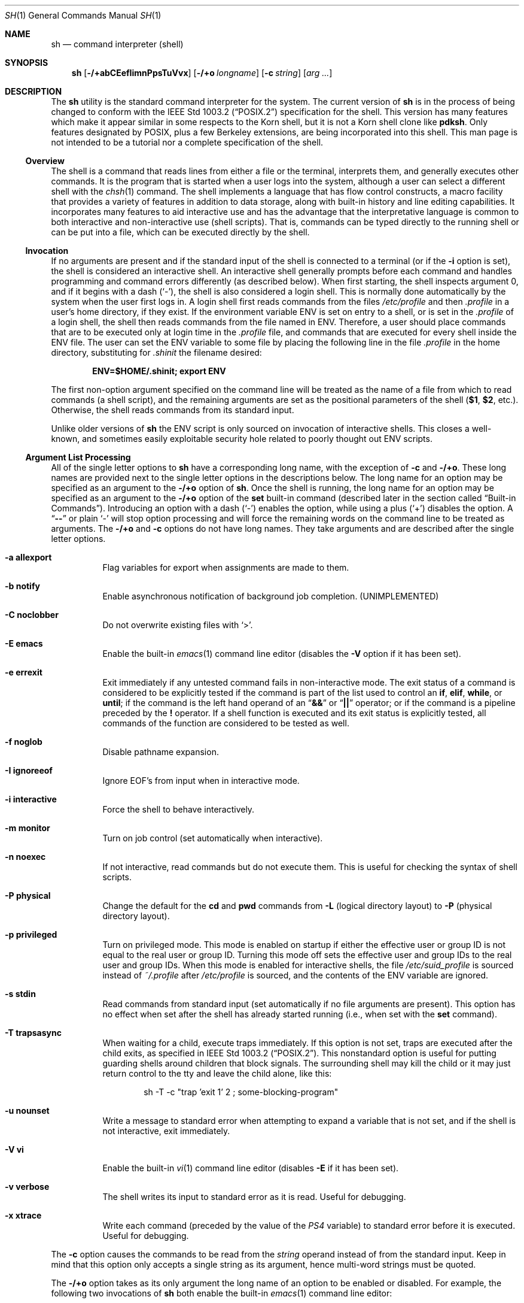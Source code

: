 .\"-
.\" Copyright (c) 1991, 1993
.\"	The Regents of the University of California.  All rights reserved.
.\"
.\" This code is derived from software contributed to Berkeley by
.\" Kenneth Almquist.
.\"
.\" Redistribution and use in source and binary forms, with or without
.\" modification, are permitted provided that the following conditions
.\" are met:
.\" 1. Redistributions of source code must retain the above copyright
.\"    notice, this list of conditions and the following disclaimer.
.\" 2. Redistributions in binary form must reproduce the above copyright
.\"    notice, this list of conditions and the following disclaimer in the
.\"    documentation and/or other materials provided with the distribution.
.\" 4. Neither the name of the University nor the names of its contributors
.\"    may be used to endorse or promote products derived from this software
.\"    without specific prior written permission.
.\"
.\" THIS SOFTWARE IS PROVIDED BY THE REGENTS AND CONTRIBUTORS ``AS IS'' AND
.\" ANY EXPRESS OR IMPLIED WARRANTIES, INCLUDING, BUT NOT LIMITED TO, THE
.\" IMPLIED WARRANTIES OF MERCHANTABILITY AND FITNESS FOR A PARTICULAR PURPOSE
.\" ARE DISCLAIMED.  IN NO EVENT SHALL THE REGENTS OR CONTRIBUTORS BE LIABLE
.\" FOR ANY DIRECT, INDIRECT, INCIDENTAL, SPECIAL, EXEMPLARY, OR CONSEQUENTIAL
.\" DAMAGES (INCLUDING, BUT NOT LIMITED TO, PROCUREMENT OF SUBSTITUTE GOODS
.\" OR SERVICES; LOSS OF USE, DATA, OR PROFITS; OR BUSINESS INTERRUPTION)
.\" HOWEVER CAUSED AND ON ANY THEORY OF LIABILITY, WHETHER IN CONTRACT, STRICT
.\" LIABILITY, OR TORT (INCLUDING NEGLIGENCE OR OTHERWISE) ARISING IN ANY WAY
.\" OUT OF THE USE OF THIS SOFTWARE, EVEN IF ADVISED OF THE POSSIBILITY OF
.\" SUCH DAMAGE.
.\"
.\"	from: @(#)sh.1	8.6 (Berkeley) 5/4/95
.\" $FreeBSD$
.\"
.Dd May 31, 2009
.Dt SH 1
.Os
.Sh NAME
.Nm sh
.Nd command interpreter (shell)
.Sh SYNOPSIS
.Nm
.Op Fl /+abCEefIimnPpsTuVvx
.Op Fl /+o Ar longname
.Op Fl c Ar string
.Op Ar arg ...
.Sh DESCRIPTION
The
.Nm
utility is the standard command interpreter for the system.
The current version of
.Nm
is in the process of being changed to
conform with the
.St -p1003.2
specification for the shell.
This version has many features which make
it appear
similar in some respects to the Korn shell, but it is not a Korn
shell clone like
.Nm pdksh .
Only features
designated by
.Tn POSIX ,
plus a few Berkeley extensions, are being
incorporated into this shell.
This man page is not intended to be a tutorial nor a complete
specification of the shell.
.Ss Overview
The shell is a command that reads lines from
either a file or the terminal, interprets them, and
generally executes other commands.
It is the program that is started when a user logs into the system,
although a user can select a different shell with the
.Xr chsh 1
command.
The shell
implements a language that has flow control constructs,
a macro facility that provides a variety of features in
addition to data storage, along with built-in history and line
editing capabilities.
It incorporates many features to
aid interactive use and has the advantage that the interpretative
language is common to both interactive and non-interactive
use (shell scripts).
That is, commands can be typed directly
to the running shell or can be put into a file,
which can be executed directly by the shell.
.Ss Invocation
.\"
.\" XXX This next sentence is incredibly confusing.
.\"
If no arguments are present and if the standard input of the shell
is connected to a terminal
(or if the
.Fl i
option is set),
the shell is considered an interactive shell.
An interactive shell
generally prompts before each command and handles programming
and command errors differently (as described below).
When first starting, the shell inspects argument 0, and
if it begins with a dash
.Pq Ql - ,
the shell is also considered a login shell.
This is normally done automatically by the system
when the user first logs in.
A login shell first reads commands
from the files
.Pa /etc/profile
and then
.Pa .profile
in a user's home directory,
if they exist.
If the environment variable
.Ev ENV
is set on entry to a shell, or is set in the
.Pa .profile
of a login shell, the shell then reads commands from the file named in
.Ev ENV .
Therefore, a user should place commands that are to be executed only
at login time in the
.Pa .profile
file, and commands that are executed for every shell inside the
.Ev ENV
file.
The user can set the
.Ev ENV
variable to some file by placing the following line in the file
.Pa .profile
in the home directory,
substituting for
.Pa .shinit
the filename desired:
.Pp
.Dl "ENV=$HOME/.shinit; export ENV"
.Pp
The first non-option argument specified on the command line
will be treated as the
name of a file from which to read commands (a shell script), and
the remaining arguments are set as the positional parameters
of the shell
.Li ( $1 , $2 ,
etc.).
Otherwise, the shell reads commands
from its standard input.
.Pp
Unlike older versions of
.Nm
the
.Ev ENV
script is only sourced on invocation of interactive shells.
This
closes a well-known, and sometimes easily exploitable security
hole related to poorly thought out
.Ev ENV
scripts.
.Ss Argument List Processing
All of the single letter options to
.Nm
have a corresponding long name,
with the exception of
.Fl c
and
.Fl /+o .
These long names are provided next to the single letter options
in the descriptions below.
The long name for an option may be specified as an argument to the
.Fl /+o
option of
.Nm .
Once the shell is running,
the long name for an option may be specified as an argument to the
.Fl /+o
option of the
.Ic set
built-in command
(described later in the section called
.Sx Built-in Commands ) .
Introducing an option with a dash
.Pq Ql -
enables the option,
while using a plus
.Pq Ql +
disables the option.
A
.Dq Li --
or plain
.Ql -
will stop option processing and will force the remaining
words on the command line to be treated as arguments.
The
.Fl /+o
and
.Fl c
options do not have long names.
They take arguments and are described after the single letter options.
.Bl -tag -width indent
.It Fl a Li allexport
Flag variables for export when assignments are made to them.
.It Fl b Li notify
Enable asynchronous notification of background job
completion.
(UNIMPLEMENTED)
.It Fl C Li noclobber
Do not overwrite existing files with
.Ql > .
.It Fl E Li emacs
Enable the built-in
.Xr emacs 1
command line editor (disables the
.Fl V
option if it has been set).
.It Fl e Li errexit
Exit immediately if any untested command fails in non-interactive mode.
The exit status of a command is considered to be
explicitly tested if the command is part of the list used to control
an
.Ic if , elif , while ,
or
.Ic until ;
if the command is the left
hand operand of an
.Dq Li &&
or
.Dq Li ||
operator; or if the command is a pipeline preceded by the
.Ic !\&
operator.
If a shell function is executed and its exit status is explicitly
tested, all commands of the function are considered to be tested as
well.
.It Fl f Li noglob
Disable pathname expansion.
.It Fl I Li ignoreeof
Ignore
.Dv EOF Ap s
from input when in interactive mode.
.It Fl i Li interactive
Force the shell to behave interactively.
.It Fl m Li monitor
Turn on job control (set automatically when interactive).
.It Fl n Li noexec
If not interactive, read commands but do not
execute them.
This is useful for checking the
syntax of shell scripts.
.It Fl P Li physical
Change the default for the
.Ic cd
and
.Ic pwd
commands from
.Fl L
(logical directory layout)
to
.Fl P
(physical directory layout).
.It Fl p Li privileged
Turn on privileged mode.
This mode is enabled on startup
if either the effective user or group ID is not equal to the
real user or group ID.
Turning this mode off sets the
effective user and group IDs to the real user and group IDs.
When this mode is enabled for interactive shells, the file
.Pa /etc/suid_profile
is sourced instead of
.Pa ~/.profile
after
.Pa /etc/profile
is sourced, and the contents of the
.Ev ENV
variable are ignored.
.It Fl s Li stdin
Read commands from standard input (set automatically
if no file arguments are present).
This option has
no effect when set after the shell has already started
running (i.e., when set with the
.Ic set
command).
.It Fl T Li trapsasync
When waiting for a child, execute traps immediately.
If this option is not set,
traps are executed after the child exits,
as specified in
.St -p1003.2 .
This nonstandard option is useful for putting guarding shells around
children that block signals.
The surrounding shell may kill the child
or it may just return control to the tty and leave the child alone,
like this:
.Bd -literal -offset indent
sh -T -c "trap 'exit 1' 2 ; some-blocking-program"
.Ed
.It Fl u Li nounset
Write a message to standard error when attempting
to expand a variable that is not set, and if the
shell is not interactive, exit immediately.
.It Fl V Li vi
Enable the built-in
.Xr vi 1
command line editor (disables
.Fl E
if it has been set).
.It Fl v Li verbose
The shell writes its input to standard error
as it is read.
Useful for debugging.
.It Fl x Li xtrace
Write each command
(preceded by the value of the
.Va PS4
variable)
to standard error before it is executed.
Useful for debugging.
.El
.Pp
The
.Fl c
option causes the commands to be read from the
.Ar string
operand instead of from the standard input.
Keep in mind that this option only accepts a single string as its
argument, hence multi-word strings must be quoted.
.Pp
The
.Fl /+o
option takes as its only argument the long name of an option
to be enabled or disabled.
For example, the following two invocations of
.Nm
both enable the built-in
.Xr emacs 1
command line editor:
.Bd -literal -offset indent
set -E
set -o emacs
.Ed
.Pp
If used without an argument, the
.Fl o
option displays the current option settings in a human-readable format.
If
.Cm +o
is used without an argument, the current option settings are output
in a format suitable for re-input into the shell.
.Ss Lexical Structure
The shell reads input in terms of lines from a file and breaks
it up into words at whitespace (blanks and tabs), and at
certain sequences of
characters called
.Dq operators ,
which are special to the shell.
There are two types of operators: control operators and
redirection operators (their meaning is discussed later).
The following is a list of valid operators:
.Bl -tag -width indent
.It Control operators:
.Bl -column "XXX" "XXX" "XXX" "XXX" "XXX" -offset center -compact
.It Li & Ta Li && Ta Li ( Ta Li ) Ta Li \en
.It Li ;; Ta Li ; Ta Li | Ta Li ||
.El
.It Redirection operators:
.Bl -column "XXX" "XXX" "XXX" "XXX" "XXX" -offset center -compact
.It Li < Ta Li > Ta Li << Ta Li >> Ta Li <>
.It Li <& Ta Li >& Ta Li <<- Ta Li >|
.El
.El
.Pp
The character
.Ql #
introduces a comment if used at the beginning of a word.
The word starting with
.Ql #
and the rest of the line are ignored.
.Ss Quoting
Quoting is used to remove the special meaning of certain characters
or words to the shell, such as operators, whitespace, keywords,
or alias names.
.Pp
There are three types of quoting: matched single quotes,
matched double quotes, and backslash.
.Bl -tag -width indent
.It Single Quotes
Enclosing characters in single quotes preserves the literal
meaning of all the characters (except single quotes, making
it impossible to put single-quotes in a single-quoted string).
.It Double Quotes
Enclosing characters within double quotes preserves the literal
meaning of all characters except dollar sign
.Pq Ql $ ,
backquote
.Pq Ql ` ,
and backslash
.Pq Ql \e .
The backslash inside double quotes is historically weird.
It remains literal unless it precedes the following characters,
which it serves to quote:
.Bl -column "XXX" "XXX" "XXX" "XXX" "XXX" -offset center -compact
.It Li $ Ta Li ` Ta Li \&" Ta Li \e\  Ta Li \en
.El
.It Backslash
A backslash preserves the literal meaning of the following
character, with the exception of the newline character
.Pq Ql \en .
A backslash preceding a newline is treated as a line continuation.
.El
.Ss Reserved Words
Reserved words are words that have special meaning to the
shell and are recognized at the beginning of a line and
after a control operator.
The following are reserved words:
.Bl -column "doneXX" "elifXX" "elseXX" "untilXX" "whileX" -offset center
.It Li \&! Ta { Ta } Ta Ic case Ta Ic do
.It Ic done Ta Ic elif Ta Ic else Ta Ic esac Ta Ic fi
.It Ic for Ta Ic if Ta Ic then Ta Ic until Ta Ic while
.El
.Ss Aliases
An alias is a name and corresponding value set using the
.Ic alias
built-in command.
Whenever a reserved word may occur (see above),
and after checking for reserved words, the shell
checks the word to see if it matches an alias.
If it does, it replaces it in the input stream with its value.
For example, if there is an alias called
.Dq Li lf
with the value
.Dq Li "ls -F" ,
then the input
.Pp
.Dl "lf foobar"
.Pp
would become
.Pp
.Dl "ls -F foobar"
.Pp
Aliases provide a convenient way for naive users to
create shorthands for commands without having to learn how
to create functions with arguments.
They can also be
used to create lexically obscure code.
This use is discouraged.
.Pp
An alias name may be escaped in a command line, so that it is not
replaced by its alias value, by using quoting characters within or
adjacent to the alias name.
This is most often done by prefixing
an alias name with a backslash to execute a function, built-in, or
normal program with the same name.
See the
.Sx Quoting
subsection.
.Ss Commands
The shell interprets the words it reads according to a
language, the specification of which is outside the scope
of this man page (refer to the BNF in the
.St -p1003.2
document).
Essentially though, a line is read and if
the first word of the line (or after a control operator)
is not a reserved word, then the shell has recognized a
simple command.
Otherwise, a complex command or some
other special construct may have been recognized.
.Ss Simple Commands
If a simple command has been recognized, the shell performs
the following actions:
.Bl -enum
.It
Leading words of the form
.Dq Li name=value
are stripped off and assigned to the environment of
the simple command.
Redirection operators and
their arguments (as described below) are stripped
off and saved for processing.
.It
The remaining words are expanded as described in
the section called
.Sx Word Expansions ,
and the first remaining word is considered the command
name and the command is located.
The remaining
words are considered the arguments of the command.
If no command name resulted, then the
.Dq Li name=value
variable assignments recognized in 1) affect the
current shell.
.It
Redirections are performed as described in
the next section.
.El
.Ss Redirections
Redirections are used to change where a command reads its input
or sends its output.
In general, redirections open, close, or
duplicate an existing reference to a file.
The overall format
used for redirection is:
.Pp
.D1 Oo Ar n Oc Ar redir-op file
.Pp
The
.Ar redir-op
is one of the redirection operators mentioned
previously.
The following gives some examples of how these
operators can be used.
Note that stdin and stdout are commonly used abbreviations
for standard input and standard output respectively.
.Bl -tag -width "1234567890XX" -offset indent
.It Oo Ar n Oc Ns Li > Ar file
redirect stdout (or file descriptor
.Ar n )
to
.Ar file
.It Oo Ar n Oc Ns Li >| Ar file
same as above, but override the
.Fl C
option
.It Oo Ar n Oc Ns Li >> Ar file
append stdout (or file descriptor
.Ar n )
to
.Ar file
.It Oo Ar n Oc Ns Li < Ar file
redirect stdin (or file descriptor
.Ar n )
from
.Ar file
.It Oo Ar n Oc Ns Li <> Ar file
redirect stdin (or file descriptor
.Ar n )
to and from
.Ar file
.It Oo Ar n1 Oc Ns Li <& Ns Ar n2
duplicate stdin (or file descriptor
.Ar n1 )
from file descriptor
.Ar n2
.It Oo Ar n Oc Ns Li <&-
close stdin (or file descriptor
.Ar n )
.It Oo Ar n1 Oc Ns Li >& Ns Ar n2
duplicate stdout (or file descriptor
.Ar n1 )
to file descriptor
.Ar n2
.It Oo Ar n Oc Ns Li >&-
close stdout (or file descriptor
.Ar n )
.El
.Pp
The following redirection is often called a
.Dq here-document .
.Bd -unfilled -offset indent
.Oo Ar n Oc Ns Li << Ar delimiter
.D1 Ar here-doc-text
.D1 ...
.Ar delimiter
.Ed
.Pp
All the text on successive lines up to the delimiter is
saved away and made available to the command on standard
input, or file descriptor
.Ar n
if it is specified.
If the
.Ar delimiter
as specified on the initial line is quoted, then the
.Ar here-doc-text
is treated literally, otherwise the text is subjected to
parameter expansion, command substitution, and arithmetic
expansion (as described in the section on
.Sx Word Expansions ) .
If the operator is
.Dq Li <<-
instead of
.Dq Li << ,
then leading tabs
in the
.Ar here-doc-text
are stripped.
.Ss Search and Execution
There are three types of commands: shell functions,
built-in commands, and normal programs.
The command is searched for (by name) in that order.
The three types of commands are all executed in a different way.
.Pp
When a shell function is executed, all of the shell positional
parameters (except
.Li $0 ,
which remains unchanged) are
set to the arguments of the shell function.
The variables which are explicitly placed in the environment of
the command (by placing assignments to them before the
function name) are made local to the function and are set
to the values given.
Then the command given in the function definition is executed.
The positional parameters are restored to their original values
when the command completes.
This all occurs within the current shell.
.Pp
Shell built-in commands are executed internally to the shell, without
spawning a new process.
.Pp
Otherwise, if the command name does not match a function
or built-in command, the command is searched for as a normal
program in the file system (as described in the next section).
When a normal program is executed, the shell runs the program,
passing the arguments and the environment to the program.
If the program is not a normal executable file
(i.e., if it does not begin with the
.Dq "magic number"
whose
.Tn ASCII
representation is
.Dq Li #! ,
resulting in an
.Er ENOEXEC
return value from
.Xr execve 2 )
the shell will interpret the program in a subshell.
The child shell will reinitialize itself in this case,
so that the effect will be
as if a new shell had been invoked to handle the ad-hoc shell script,
except that the location of hashed commands located in
the parent shell will be remembered by the child
(see the description of the
.Ic hash
built-in command below).
.Pp
Note that previous versions of this document
and the source code itself misleadingly and sporadically
refer to a shell script without a magic number
as a
.Dq "shell procedure" .
.Ss Path Search
When locating a command, the shell first looks to see if
it has a shell function by that name.
Then it looks for a
built-in command by that name.
If a built-in command is not found,
one of two things happen:
.Bl -enum
.It
Command names containing a slash are simply executed without
performing any searches.
.It
The shell searches each entry in the
.Ev PATH
environment variable
in turn for the command.
The value of the
.Ev PATH
variable should be a series of
entries separated by colons.
Each entry consists of a
directory name.
The current directory
may be indicated implicitly by an empty directory name,
or explicitly by a single period.
.El
.Ss Command Exit Status
Each command has an exit status that can influence the behavior
of other shell commands.
The paradigm is that a command exits
with zero for normal or success, and non-zero for failure,
error, or a false indication.
The man page for each command
should indicate the various exit codes and what they mean.
Additionally, the built-in commands return exit codes, as does
an executed shell function.
.Pp
If a command is terminated by a signal, its exit status is 128 plus
the signal number.
Signal numbers are defined in the header file
.In sys/signal.h .
.Ss Complex Commands
Complex commands are combinations of simple commands
with control operators or reserved words, together creating a larger complex
command.
More generally, a command is one of the following:
.Bl -item -offset indent
.It
simple command
.It
pipeline
.It
list or compound-list
.It
compound command
.It
function definition
.El
.Pp
Unless otherwise stated, the exit status of a command is
that of the last simple command executed by the command.
.Ss Pipelines
A pipeline is a sequence of one or more commands separated
by the control operator
.Ql \&| .
The standard output of all but
the last command is connected to the standard input
of the next command.
The standard output of the last
command is inherited from the shell, as usual.
.Pp
The format for a pipeline is:
.Pp
.D1 Oo Li \&! Oc Ar command1 Op Li \&| Ar command2 ...
.Pp
The standard output of
.Ar command1
is connected to the standard input of
.Ar command2 .
The standard input, standard output, or
both of a command is considered to be assigned by the
pipeline before any redirection specified by redirection
operators that are part of the command.
.Pp
If the pipeline is not in the background (discussed later),
the shell waits for all commands to complete.
.Pp
If the reserved word
.Ic !\&
does not precede the pipeline, the
exit status is the exit status of the last command specified
in the pipeline.
Otherwise, the exit status is the logical
NOT of the exit status of the last command.
That is, if
the last command returns zero, the exit status is 1; if
the last command returns greater than zero, the exit status
is zero.
.Pp
Because pipeline assignment of standard input or standard
output or both takes place before redirection, it can be
modified by redirection.
For example:
.Pp
.Dl "command1 2>&1 | command2"
.Pp
sends both the standard output and standard error of
.Ar command1
to the standard input of
.Ar command2 .
.Pp
A
.Ql \&;
or newline terminator causes the preceding
AND-OR-list
(described below in the section called
.Sx Short-Circuit List Operators )
to be executed sequentially;
an
.Ql &
causes asynchronous execution of the preceding AND-OR-list.
.Pp
Note that unlike some other shells,
.Nm
executes each process in the pipeline as a child of the
.Nm
process.
Shell built-in commands are the exception to this rule.
They are executed in the current shell, although they do not affect its
environment when used in pipelines.
.Ss Background Commands (&)
If a command is terminated by the control operator ampersand
.Pq Ql & ,
the shell executes the command asynchronously;
the shell does not wait for the command to finish
before executing the next command.
.Pp
The format for running a command in background is:
.Pp
.D1 Ar command1 Li & Op Ar command2 Li & Ar ...
.Pp
If the shell is not interactive, the standard input of an
asynchronous command is set to
.Pa /dev/null .
.Ss Lists (Generally Speaking)
A list is a sequence of zero or more commands separated by
newlines, semicolons, or ampersands,
and optionally terminated by one of these three characters.
The commands in a
list are executed in the order they are written.
If command is followed by an ampersand, the shell starts the
command and immediately proceeds onto the next command;
otherwise it waits for the command to terminate before
proceeding to the next one.
.Ss Short-Circuit List Operators
.Dq Li &&
and
.Dq Li ||
are AND-OR list operators.
.Dq Li &&
executes the first command, and then executes the second command
if the exit status of the first command is zero.
.Dq Li ||
is similar, but executes the second command if the exit
status of the first command is nonzero.
.Dq Li &&
and
.Dq Li ||
both have the same priority.
.Ss Flow-Control Constructs (if, while, for, case)
The syntax of the
.Ic if
command is:
.Bd -unfilled -offset indent -compact
.Ic if Ar list
.Ic then Ar list
.Oo Ic elif Ar list
.Ic then Ar list Oc Ar ...
.Op Ic else Ar list
.Ic fi
.Ed
.Pp
The syntax of the
.Ic while
command is:
.Bd -unfilled -offset indent -compact
.Ic while Ar list
.Ic do Ar list
.Ic done
.Ed
.Pp
The two lists are executed repeatedly while the exit status of the
first list is zero.
The
.Ic until
command is similar, but has the word
.Ic until
in place of
.Ic while ,
which causes it to
repeat until the exit status of the first list is zero.
.Pp
The syntax of the
.Ic for
command is:
.Bd -unfilled -offset indent -compact
.Ic for Ar variable Op Ic in Ar word ...
.Ic do Ar list
.Ic done
.Ed
.Pp
If
.Ic in
and the following words are omitted,
.Ic in Li $@
is used instead.
The words are expanded, and then the list is executed
repeatedly with the variable set to each word in turn.
The
.Ic do
and
.Ic done
commands may be replaced with
.Ql {
and
.Ql } .
.Pp
The syntax of the
.Ic break
and
.Ic continue
commands is:
.D1 Ic break Op Ar num
.D1 Ic continue Op Ar num
.Pp
The
.Ic break
command terminates the
.Ar num
innermost
.Ic for
or
.Ic while
loops.
The
.Ic continue
command continues with the next iteration of the innermost loop.
These are implemented as built-in commands.
.Pp
The syntax of the
.Ic case
command is:
.Bd -unfilled -offset indent -compact
.Ic case Ar word Ic in
.Ar pattern Ns Li ) Ar list Li ;;
.Ar ...
.Ic esac
.Ed
.Pp
The pattern can actually be one or more patterns
(see
.Sx Shell Patterns
described later),
separated by
.Ql \&|
characters.
The exit code of the
.Ic case
command is the exit code of the last command executed in the list or
zero if no patterns were matched.
.Ss Grouping Commands Together
Commands may be grouped by writing either
.Pp
.D1 Li \&( Ns Ar list Ns Li \%)
.Pp
or
.Pp
.D1 Li { Ar list Ns Li \&; }
.Pp
The first form executes the commands in a subshell.
Note that built-in commands thus executed do not affect the current shell.
The second form does not fork another shell,
so it is slightly more efficient.
Grouping commands together this way allows the user to
redirect their output as though they were one program:
.Bd -literal -offset indent
{ echo -n "hello"; echo " world"; } > greeting
.Ed
.Ss Functions
The syntax of a function definition is
.Pp
.D1 Ar name Li \&( \&) Ar command
.Pp
A function definition is an executable statement; when
executed it installs a function named
.Ar name
and returns an
exit status of zero.
The
.Ar command
is normally a list
enclosed between
.Ql {
and
.Ql } .
.Pp
Variables may be declared to be local to a function by
using the
.Ic local
command.
This should appear as the first statement of a function,
and the syntax is:
.Pp
.D1 Ic local Oo Ar variable ... Oc Op Fl
.Pp
The
.Ic local
command is implemented as a built-in command.
.Pp
When a variable is made local, it inherits the initial
value and exported and readonly flags from the variable
with the same name in the surrounding scope, if there is
one.
Otherwise, the variable is initially unset.
The shell
uses dynamic scoping, so that if the variable
.Va x
is made local to function
.Em f ,
which then calls function
.Em g ,
references to the variable
.Va x
made inside
.Em g
will refer to the variable
.Va x
declared inside
.Em f ,
not to the global variable named
.Va x .
.Pp
The only special parameter that can be made local is
.Ql - .
Making
.Ql -
local causes any shell options that are
changed via the
.Ic set
command inside the function to be
restored to their original values when the function
returns.
.Pp
The syntax of the
.Ic return
command is
.Pp
.D1 Ic return Op Ar exitstatus
.Pp
It terminates the current executional scope, returning from the previous
nested function, sourced script, or shell instance, in that order.
The
.Ic return
command is implemented as a built-in command.
.Ss Variables and Parameters
The shell maintains a set of parameters.
A parameter
denoted by a name is called a variable.
When starting up,
the shell turns all the environment variables into shell
variables.
New variables can be set using the form
.Pp
.D1 Ar name Ns = Ns Ar value
.Pp
Variables set by the user must have a name consisting solely
of alphabetics, numerics, and underscores.
The first letter of a variable name must not be numeric.
A parameter can also be denoted by a number
or a special character as explained below.
.Ss Positional Parameters
A positional parameter is a parameter denoted by a number greater than zero.
The shell sets these initially to the values of its command line
arguments that follow the name of the shell script.
The
.Ic set
built-in command can also be used to set or reset them.
.Ss Special Parameters
A special parameter is a parameter denoted by a special one-character
name.
The special parameters recognized by the
.Nm
shell of
.Fx
are shown in the following list, exactly as they would appear in input
typed by the user or in the source of a shell script.
.Bl -hang
.It Li $*
Expands to the positional parameters, starting from one.
When
the expansion occurs within a double-quoted string
it expands to a single field with the value of each parameter
separated by the first character of the
.Va IFS
variable,
or by a space if
.Va IFS
is unset.
.It Li $@
Expands to the positional parameters, starting from one.
When
the expansion occurs within double-quotes, each positional
parameter expands as a separate argument.
If there are no positional parameters, the
expansion of
.Li @
generates zero arguments, even when
.Li @
is double-quoted.
What this basically means, for example, is
if
.Li $1
is
.Dq Li abc
and
.Li $2
is
.Dq Li "def ghi" ,
then
.Dq Li $@
expands to
the two arguments:
.Bd -literal -offset indent
"abc"   "def ghi"
.Ed
.It Li $#
Expands to the number of positional parameters.
.It Li $?
Expands to the exit status of the most recent pipeline.
.It Li $-
(hyphen) Expands to the current option flags (the single-letter
option names concatenated into a string) as specified on
invocation, by the
.Ic set
built-in command, or implicitly
by the shell.
.It Li $$
Expands to the process ID of the invoked shell.
A subshell
retains the same value of
.Va $
as its parent.
.It Li $!
Expands to the process ID of the most recent background
command executed from the current shell.
For a
pipeline, the process ID is that of the last command in the
pipeline.
.It Li $0
(zero) Expands to the name of the shell or shell script.
.El
.Ss Word Expansions
This clause describes the various expansions that are
performed on words.
Not all expansions are performed on
every word, as explained later.
.Pp
Tilde expansions, parameter expansions, command substitutions,
arithmetic expansions, and quote removals that occur within
a single word expand to a single field.
It is only field
splitting or pathname expansion that can create multiple
fields from a single word.
The single exception to this rule is
the expansion of the special parameter
.Va @
within double-quotes,
as was described above.
.Pp
The order of word expansion is:
.Bl -enum
.It
Tilde Expansion, Parameter Expansion, Command Substitution,
Arithmetic Expansion (these all occur at the same time).
.It
Field Splitting is performed on fields generated by step (1)
unless the
.Va IFS
variable is null.
.It
Pathname Expansion (unless the
.Fl f
option is in effect).
.It
Quote Removal.
.El
.Pp
The
.Ql $
character is used to introduce parameter expansion, command
substitution, or arithmetic evaluation.
.Ss Tilde Expansion (substituting a user's home directory)
A word beginning with an unquoted tilde character
.Pq Ql ~
is
subjected to tilde expansion.
All the characters up to a slash
.Pq Ql /
or the end of the word are treated as a username
and are replaced with the user's home directory.
If the
username is missing (as in
.Pa ~/foobar ) ,
the tilde is replaced with the value of the
.Ev HOME
variable (the current user's home directory).
.Ss Parameter Expansion
The format for parameter expansion is as follows:
.Pp
.D1 Li ${ Ns Ar expression Ns Li }
.Pp
where
.Ar expression
consists of all characters until the matching
.Ql } .
Any
.Ql }
escaped by a backslash or within a quoted string, and characters in
embedded arithmetic expansions, command substitutions, and variable
expansions, are not examined in determining the matching
.Ql } .
.Pp
The simplest form for parameter expansion is:
.Pp
.D1 Li ${ Ns Ar parameter Ns Li }
.Pp
The value, if any, of
.Ar parameter
is substituted.
.Pp
The parameter name or symbol can be enclosed in braces, which are
optional except for positional parameters with more than one digit or
when parameter is followed by a character that could be interpreted as
part of the name.
If a parameter expansion occurs inside double-quotes:
.Bl -enum
.It
Pathname expansion is not performed on the results of the
expansion.
.It
Field splitting is not performed on the results of the
expansion, with the exception of the special parameter
.Va @ .
.El
.Pp
In addition, a parameter expansion can be modified by using one of the
following formats.
.Bl -tag -width indent
.It Li ${ Ns Ar parameter Ns Li :- Ns Ar word Ns Li }
Use Default Values.
If
.Ar parameter
is unset or null, the expansion of
.Ar word
is substituted; otherwise, the value of
.Ar parameter
is substituted.
.It Li ${ Ns Ar parameter Ns Li := Ns Ar word Ns Li }
Assign Default Values.
If
.Ar parameter
is unset or null, the expansion of
.Ar word
is assigned to
.Ar parameter .
In all cases, the
final value of
.Ar parameter
is substituted.
Only variables, not positional
parameters or special parameters, can be
assigned in this way.
.It Li ${ Ns Ar parameter Ns Li :? Ns Oo Ar word Oc Ns Li }
Indicate Error if Null or Unset.
If
.Ar parameter
is unset or null, the expansion of
.Ar word
(or a message indicating it is unset if
.Ar word
is omitted) is written to standard
error and the shell exits with a nonzero
exit status.
Otherwise, the value of
.Ar parameter
is substituted.
An
interactive shell need not exit.
.It Li ${ Ns Ar parameter Ns Li :+ Ns Ar word Ns Li }
Use Alternate Value.
If
.Ar parameter
is unset or null, null is substituted;
otherwise, the expansion of
.Ar word
is substituted.
.El
.Pp
In the parameter expansions shown previously, use of the colon in the
format results in a test for a parameter that is unset or null; omission
of the colon results in a test for a parameter that is only unset.
.Bl -tag -width indent
.It Li ${# Ns Ar parameter Ns Li }
String Length.
The length in characters of
the value of
.Ar parameter .
.El
.Pp
The following four varieties of parameter expansion provide for substring
processing.
In each case, pattern matching notation
(see
.Sx Shell Patterns ) ,
rather than regular expression notation,
is used to evaluate the patterns.
If parameter is one of the special parameters
.Va *
or
.Va @ ,
the result of the expansion is unspecified.
Enclosing the full parameter expansion string in double-quotes does not
cause the following four varieties of pattern characters to be quoted,
whereas quoting characters within the braces has this effect.
.Bl -tag -width indent
.It Li ${ Ns Ar parameter Ns Li % Ns Ar word Ns Li }
Remove Smallest Suffix Pattern.
The
.Ar word
is expanded to produce a pattern.
The
parameter expansion then results in
.Ar parameter ,
with the smallest portion of the
suffix matched by the pattern deleted.
.It Li ${ Ns Ar parameter Ns Li %% Ns Ar word Ns Li }
Remove Largest Suffix Pattern.
The
.Ar word
is expanded to produce a pattern.
The
parameter expansion then results in
.Ar parameter ,
with the largest portion of the
suffix matched by the pattern deleted.
.It Li ${ Ns Ar parameter Ns Li # Ns Ar word Ns Li }
Remove Smallest Prefix Pattern.
The
.Ar word
is expanded to produce a pattern.
The
parameter expansion then results in
.Ar parameter ,
with the smallest portion of the
prefix matched by the pattern deleted.
.It Li ${ Ns Ar parameter Ns Li ## Ns Ar word Ns Li }
Remove Largest Prefix Pattern.
The
.Ar word
is expanded to produce a pattern.
The
parameter expansion then results in
.Ar parameter ,
with the largest portion of the
prefix matched by the pattern deleted.
.El
.Ss Command Substitution
Command substitution allows the output of a command to be substituted in
place of the command name itself.
Command substitution occurs when
the command is enclosed as follows:
.Pp
.D1 Li $( Ns Ar command Ns Li )\&
.Pp
or the backquoted version:
.Pp
.D1 Li ` Ns Ar command Ns Li `
.Pp
The shell expands the command substitution by executing command in a
subshell environment and replacing the command substitution
with the standard output of the command,
removing sequences of one or more newlines at the end of the substitution.
Embedded newlines before the end of the output are not removed;
however, during field splitting, they may be translated into spaces
depending on the value of
.Va IFS
and the quoting that is in effect.
.Ss Arithmetic Expansion
Arithmetic expansion provides a mechanism for evaluating an arithmetic
expression and substituting its value.
The format for arithmetic expansion is as follows:
.Pp
.D1 Li $(( Ns Ar expression Ns Li ))
.Pp
The
.Ar expression
is treated as if it were in double-quotes, except
that a double-quote inside the expression is not treated specially.
The
shell expands all tokens in the
.Ar expression
for parameter expansion,
command substitution, and quote removal.
.Pp
Next, the shell treats this as an arithmetic expression and
substitutes the value of the expression.
.Ss White Space Splitting (Field Splitting)
After parameter expansion, command substitution, and
arithmetic expansion the shell scans the results of
expansions and substitutions that did not occur in double-quotes for
field splitting and multiple fields can result.
.Pp
The shell treats each character of the
.Va IFS
variable as a delimiter and uses
the delimiters to split the results of parameter expansion and command
substitution into fields.
.Ss Pathname Expansion (File Name Generation)
Unless the
.Fl f
option is set,
file name generation is performed
after word splitting is complete.
Each word is
viewed as a series of patterns, separated by slashes.
The
process of expansion replaces the word with the names of
all existing files whose names can be formed by replacing
each pattern with a string that matches the specified pattern.
There are two restrictions on this: first, a pattern cannot match
a string containing a slash, and second,
a pattern cannot match a string starting with a period
unless the first character of the pattern is a period.
The next section describes the patterns used for both
Pathname Expansion and the
.Ic case
command.
.Ss Shell Patterns
A pattern consists of normal characters, which match themselves,
and meta-characters.
The meta-characters are
.Ql \&! ,
.Ql * ,
.Ql \&? ,
and
.Ql \&[ .
These characters lose their special meanings if they are quoted.
When command or variable substitution is performed and the dollar sign
or back quotes are not double-quoted, the value of the
variable or the output of the command is scanned for these
characters and they are turned into meta-characters.
.Pp
An asterisk
.Pq Ql *
matches any string of characters.
A question mark
.Pq Ql \&?
matches any single character.
A left bracket
.Pq Ql \&[
introduces a character class.
The end of the character class is indicated by a
.Ql \&] ;
if the
.Ql \&]
is missing then the
.Ql \&[
matches a
.Ql \&[
rather than introducing a character class.
A character class matches any of the characters between the square brackets.
A range of characters may be specified using a minus sign.
The character class may be complemented by making an exclamation point
.Pq Ql !\&
the first character of the character class.
.Pp
To include a
.Ql \&]
in a character class, make it the first character listed
(after the
.Ql \&! ,
if any).
To include a
.Ql - ,
make it the first or last character listed.
.Ss Built-in Commands
This section lists the commands which
are built-in because they need to perform some operation
that cannot be performed by a separate process.
In addition to
these, built-in versions of essential utilities
are provided for efficiency.
.Bl -tag -width indent
.It Ic \&:
A null command that returns a 0 (true) exit value.
.It Ic \&. Ar file
The commands in the specified file are read and executed by the shell.
The
.Ic return
command may be used to return to the
.Ic \&.
command's caller.
If
.Ar file
contains any
.Ql /
characters, it is used as is.
Otherwise, the shell searches the
.Ev PATH
for the file.
If it is not found in the
.Ev PATH ,
it is sought in the current working directory.
.It Ic \&[
A built-in equivalent of
.Xr test 1 .
.It Ic alias Oo Ar name Ns Oo = Ns Ar string Oc ... Oc
If
.Ar name Ns = Ns Ar string
is specified, the shell defines the alias
.Ar name
with value
.Ar string .
If just
.Ar name
is specified, the value of the alias
.Ar name
is printed.
With no arguments, the
.Ic alias
built-in command prints the names and values of all defined aliases
(see
.Ic unalias ) .
Alias values are written with appropriate quoting so that they are
suitable for re-input to the shell.
Also see the
.Sx Aliases
subsection.
.It Ic bg Op Ar job ...
Continue the specified jobs
(or the current job if no jobs are given)
in the background.
.It Ic builtin Ar cmd Op Ar arg ...
Execute the specified built-in command,
.Ar cmd .
This is useful when the user wishes to override a shell function
with the same name as a built-in command.
.It Ic bind Oo Fl aeklrsv Oc Oo Ar key Oo Ar command Oc Oc
List or alter key bindings for the line editor.
This command is documented in
.Xr editrc 5 .
.It Ic cd Oo Fl L | P Oc Op Ar directory
Switch to the specified
.Ar directory ,
or to the directory specified in the
.Ev HOME
environment variable if no
.Ar directory
is specified.
If
.Ar directory
does not begin with
.Pa / , \&. ,
or
.Pa .. ,
then the directories listed in the
.Ev CDPATH
variable will be
searched for the specified
.Ar directory .
If
.Ev CDPATH
is unset, the current directory is searched.
The format of
.Ev CDPATH
is the same as that of
.Ev PATH .
In an interactive shell,
the
.Ic cd
command will print out the name of the directory
that it actually switched to
if this is different from the name that the user gave.
These may be different either because the
.Ev CDPATH
mechanism was used or because a symbolic link was crossed.
.Pp
If the
.Fl P
option is specified,
.Pa ..
is handled physically and symbolic links are resolved before
.Pa ..
components are processed.
If the
.Fl L
option is specified,
.Pa ..
is handled logically.
This is the default.
.It Ic chdir
A synonym for the
.Ic cd
built-in command.
.It Ic command Oo Fl p Oc Op Ar utility Op Ar argument ...
.It Ic command Oo Fl v | V Oc Op Ar utility
The first form of invocation executes the specified
.Ar utility
as a simple command (see the
.Sx Simple Commands
section).
.Pp
If the
.Fl p
option is specified, the command search is performed using a
default value of
.Ev PATH
that is guaranteed to find all of the standard utilities.
.Pp
If the
.Fl v
option is specified,
.Ar utility
is not executed but a description of its interpretation by the shell is
printed.
For ordinary commands the output is the path name; for shell built-in
commands, shell functions and keywords only the name is written.
Aliases are printed as
.Dq Ic alias Ar name Ns = Ns Ar value .
.Pp
The
.Fl V
option is identical to
.Fl v
except for the output.
It prints
.Dq Ar utility Ic is Ar description
where
.Ar description
is either
the path name to
.Ar utility ,
a shell builtin,
a shell function,
a shell keyword
or
an alias for
.Ar value .
.It Ic echo Oo Fl e | n Oc Op Ar string ...
Print a space-separated list of the arguments to the standard output
and append a newline character.
.Bl -tag -width indent
.It Fl n
Suppress the output of the trailing newline.
.It Fl e
Process C-style backslash escape sequences.
The
.Ic echo
command understands the following character escapes:
.Bl -tag -width indent
.It \ea
Alert (ring the terminal bell)
.It \eb
Backspace
.It \ec
Suppress the trailing newline (this has the side-effect of truncating the
line if it is not the last character)
.It \ee
The ESC character
.Tn ( ASCII
0x1b)
.It \ef
Formfeed
.It \en
Newline
.It \er
Carriage return
.It \et
Horizontal tab
.It \ev
Vertical tab
.It \e\e
Literal backslash
.It \e0nnn
(Zero) The character whose octal value is
.Ar nnn
.El
.Pp
If
.Ar string
is not enclosed in quotes then the backslash itself must be escaped
with a backslash to protect it from the shell.
For example
.Bd -literal -offset indent
$ echo -e "a\evb"
a
 b
$ echo -e a\e\evb
a
 b
$ echo -e "a\e\eb"
a\eb
$ echo -e a\e\e\e\eb
a\eb
.Ed
.El
.Pp
Only one of the
.Fl e
and
.Fl n
options may be specified.
.It Ic eval Ar string ...
Concatenate all the arguments with spaces.
Then re-parse and execute the command.
.It Ic exec Op Ar command Op arg ...
Unless
.Ar command
is omitted,
the shell process is replaced with the specified program
(which must be a real program, not a shell built-in command or function).
Any redirections on the
.Ic exec
command are marked as permanent,
so that they are not undone when the
.Ic exec
command finishes.
.It Ic exit Op Ar exitstatus
Terminate the shell process.
If
.Ar exitstatus
is given
it is used as the exit status of the shell;
otherwise the exit status of the preceding command is used.
.It Ic export Ar name ...
.It Ic export Op Fl p
The specified names are exported so that they will
appear in the environment of subsequent commands.
The only way to un-export a variable is to
.Ic unset
it.
The shell allows the value of a variable to be set
at the same time as it is exported by writing
.Pp
.D1 Ic export Ar name Ns = Ns Ar value
.Pp
With no arguments the
.Ic export
command lists the names
of all exported variables.
If the
.Fl p
option is specified, the exported variables are printed as
.Dq Ic export Ar name Ns = Ns Ar value
lines, suitable for re-input to the shell.
.It Ic false
A null command that returns a non-zero (false) exit value.
.It Ic fc Oo Fl e Ar editor Oc Op Ar first Op Ar last
.It Ic fc Fl l Oo Fl nr Oc Op Ar first Op Ar last
.It Ic fc Fl s Oo Ar old Ns = Ns Ar new Oc Op Ar first
The
.Ic fc
built-in command lists, or edits and re-executes,
commands previously entered to an interactive shell.
.Bl -tag -width indent
.It Fl e Ar editor
Use the editor named by
.Ar editor
to edit the commands.
The
.Ar editor
string is a command name,
subject to search via the
.Ev PATH
variable.
The value in the
.Ev FCEDIT
variable is used as a default when
.Fl e
is not specified.
If
.Ev FCEDIT
is null or unset, the value of the
.Ev EDITOR
variable is used.
If
.Ev EDITOR
is null or unset,
.Xr ed 1
is used as the editor.
.It Fl l No (ell)
List the commands rather than invoking
an editor on them.
The commands are written in the
sequence indicated by the
.Ar first
and
.Ar last
operands, as affected by
.Fl r ,
with each command preceded by the command number.
.It Fl n
Suppress command numbers when listing with
.Fl l .
.It Fl r
Reverse the order of the commands listed
(with
.Fl l )
or edited
(with neither
.Fl l
nor
.Fl s ) .
.It Fl s
Re-execute the command without invoking an editor.
.It Ar first
.It Ar last
Select the commands to list or edit.
The number of previous commands that can be accessed
are determined by the value of the
.Ev HISTSIZE
variable.
The value of
.Ar first
or
.Ar last
or both are one of the following:
.Bl -tag -width indent
.It Oo Cm + Oc Ns Ar num
A positive number representing a command number;
command numbers can be displayed with the
.Fl l
option.
.It Fl Ar num
A negative decimal number representing the
command that was executed
.Ar num
of
commands previously.
For example, \-1 is the immediately previous command.
.It Ar string
A string indicating the most recently entered command
that begins with that string.
If the
.Ar old Ns = Ns Ar new
operand is not also specified with
.Fl s ,
the string form of the first operand cannot contain an embedded equal sign.
.El
.El
.Pp
The following environment variables affect the execution of
.Ic fc :
.Bl -tag -width ".Ev HISTSIZE"
.It Ev FCEDIT
Name of the editor to use for history editing.
.It Ev HISTSIZE
The number of previous commands that are accessible.
.El
.It Ic fg Op Ar job
Move the specified
.Ar job
or the current job to the foreground.
.It Ic getopts Ar optstring var
The
.Tn POSIX
.Ic getopts
command.
The
.Ic getopts
command deprecates the older
.Xr getopt 1
command.
The first argument should be a series of letters, each possibly
followed by a colon which indicates that the option takes an argument.
The specified variable is set to the parsed option.
The index of
the next argument is placed into the shell variable
.Va OPTIND .
If an option takes an argument, it is placed into the shell variable
.Va OPTARG .
If an invalid option is encountered,
.Ar var
is set to
.Ql \&? .
It returns a false value (1) when it encounters the end of the options.
.It Ic hash Oo Fl rv Oc Op Ar command ...
The shell maintains a hash table which remembers the locations of commands.
With no arguments whatsoever, the
.Ic hash
command prints out the contents of this table.
Entries which have not been looked at since the last
.Ic cd
command are marked with an asterisk;
it is possible for these entries to be invalid.
.Pp
With arguments, the
.Ic hash
command removes each specified
.Ar command
from the hash table (unless they are functions) and then locates it.
With the
.Fl v
option,
.Ic hash
prints the locations of the commands as it finds them.
The
.Fl r
option causes the
.Ic hash
command to delete all the entries in the hash table except for functions.
.It Ic jobid Op Ar job
Print the process IDs of the processes in the specified
.Ar job .
If the
.Ar job
argument is omitted, use the current job.
.It Ic jobs Oo Fl lps Oc Op Ar job ...
Print information about the specified jobs, or all jobs if no
.Ar job
argument is given.
The information printed includes job ID, status and command name.
.Pp
If the
.Fl l
option is specified, the PID of each job is also printed.
If the
.Fl p
option is specified, only the process IDs for the process group leaders
are printed, one per line.
If the
.Fl s
option is specified, only the PIDs of the job commands are printed, one per
line.
.It Ic local Oo Ar variable ... Oc Op Fl
See the
.Sx Functions
subsection.
.It Ic pwd Op Fl L | P
Print the path of the current directory.
The built-in command may
differ from the program of the same name because the
built-in command remembers what the current directory
is rather than recomputing it each time.
This makes
it faster.
However, if the current directory is
renamed,
the built-in version of
.Xr pwd 1
will continue to print the old name for the directory.
.Pp
If the
.Fl P
option is specified, symbolic links are resolved.
If the
.Fl L
option is specified, the shell's notion of the current directory
is printed (symbolic links are not resolved).
This is the default.
.It Ic read Oo Fl p Ar prompt Oc Oo
.Fl t Ar timeout Oc Oo Fl er Oc Ar variable ...
The
.Ar prompt
is printed if the
.Fl p
option is specified
and the standard input is a terminal.
Then a line is
read from the standard input.
The trailing newline
is deleted from the line and the line is split as
described in the section on
.Sx White Space Splitting (Field Splitting)
above, and
the pieces are assigned to the variables in order.
If there are more pieces than variables, the remaining
pieces (along with the characters in
.Va IFS
that separated them)
are assigned to the last variable.
If there are more variables than pieces, the remaining
variables are assigned the null string.
.Pp
Backslashes are treated specially, unless the
.Fl r
option is
specified.
If a backslash is followed by
a newline, the backslash and the newline will be
deleted.
If a backslash is followed by any other
character, the backslash will be deleted and the following
character will be treated as though it were not in
.Va IFS ,
even if it is.
.Pp
If the
.Fl t
option is specified and the
.Ar timeout
elapses before a complete line of input is supplied,
the
.Ic read
command will return an exit status of 1 without assigning any values.
The
.Ar timeout
value may optionally be followed by one of
.Ql s ,
.Ql m
or
.Ql h
to explicitly specify seconds, minutes or hours.
If none is supplied,
.Ql s
is assumed.
.Pp
The
.Fl e
option exists only for backward compatibility with older scripts.
.It Ic readonly Oo Fl p Oc Op Ar name ...
Each specified
.Ar name
is marked as read only,
so that it cannot be subsequently modified or unset.
The shell allows the value of a variable to be set
at the same time as it is marked read only
by using the following form:
.Pp
.D1 Ic readonly Ar name Ns = Ns Ar value
.Pp
With no arguments the
.Ic readonly
command lists the names of all read only variables.
If the
.Fl p
option is specified, the read-only variables are printed as
.Dq Ic readonly Ar name Ns = Ns Ar value
lines, suitable for re-input to the shell.
.It Ic return Op Ar exitstatus
See the
.Sx Functions
subsection.
.It Ic set Oo Fl /+abCEefIimnpTuVvx Oc Oo Fl /+o Ar longname Oc Oo
.Fl c Ar string Oc Op Fl - Ar arg ...
The
.Ic set
command performs three different functions:
.Bl -item
.It
With no arguments, it lists the values of all shell variables.
.It
If options are given,
either in short form or using the long
.Dq Fl /+o Ar longname
form,
it sets or clears the specified options as described in the section called
.Sx Argument List Processing .
.It
If the
.Dq Fl -
option is specified,
.Ic set
will replace the shell's positional parameters with the subsequent
arguments.
If no arguments follow the
.Dq Fl -
option,
all the positional parameters will be cleared,
which is equivalent to executing the command
.Dq Li "shift $#" .
The
.Dq Fl -
flag may be omitted when specifying arguments to be used
as positional replacement parameters.
This is not recommended,
because the first argument may begin with a dash
.Pq Ql -
or a plus
.Pq Ql + ,
which the
.Ic set
command will interpret as a request to enable or disable options.
.El
.It Ic setvar Ar variable value
Assigns the specified
.Ar value
to the specified
.Ar variable .
The
.Ic setvar
command is intended to be used in functions that
assign values to variables whose names are passed as parameters.
In general it is better to write
.Dq Ar variable Ns = Ns Ar value
rather than using
.Ic setvar .
.It Ic shift Op Ar n
Shift the positional parameters
.Ar n
times, or once if
.Ar n
is not specified.
A shift sets the value of
.Li $1
to the value of
.Li $2 ,
the value of
.Li $2
to the value of
.Li $3 ,
and so on,
decreasing the value of
.Li $#
by one.
If there are zero positional parameters, shifting does not do anything.
.It Ic test
A built-in equivalent of
.Xr test 1 .
.It Ic times
Print the amount of time spent executing the shell and its children.
The first output line shows the user and system times for the shell
itself, the second one contains the user and system times for the
children.
.It Ic trap Oo Ar action Oc Ar signal ...
.It Ic trap Fl l
Cause the shell to parse and execute
.Ar action
when any specified
.Ar signal
is received.
The signals are specified by name or number.
In addition, the pseudo-signal
.Cm EXIT
may be used to specify an
.Ar action
that is performed when the shell terminates.
The
.Ar action
may be an empty string or a dash
.Pq Ql - ;
the former causes the specified signal to be ignored
and the latter causes the default action to be taken.
Omitting the
.Ar action
is another way to request the default action, for compatibility reasons this
usage is not recommended though.
When the shell forks off a subshell,
it resets trapped (but not ignored) signals to the default action.
The
.Ic trap
command has no effect on signals that were ignored on entry to the shell.
.Pp
Option
.Fl l
causes the
.Ic trap
command to display a list of valid signal names.
.It Ic true
A null command that returns a 0 (true) exit value.
.It Ic type Op Ar name ...
Interpret each
.Ar name
as a command and print the resolution of the command search.
Possible resolutions are:
shell keyword, alias, shell built-in command, command, tracked alias
and not found.
For aliases the alias expansion is printed;
for commands and tracked aliases
the complete pathname of the command is printed.
.It Ic ulimit Oo Fl HSabcdflmnpstuv Oc Op Ar limit
Set or display resource limits (see
.Xr getrlimit 2 ) .
If
.Ar limit
is specified, the named resource will be set;
otherwise the current resource value will be displayed.
.Pp
If
.Fl H
is specified, the hard limits will be set or displayed.
While everybody is allowed to reduce a hard limit,
only the superuser can increase it.
The
.Fl S
option
specifies the soft limits instead.
When displaying limits,
only one of
.Fl S
or
.Fl H
can be given.
The default is to display the soft limits,
and to set both the hard and the soft limits.
.Pp
Option
.Fl a
causes the
.Ic ulimit
command to display all resources.
The parameter
.Ar limit
is not acceptable in this mode.
.Pp
The remaining options specify which resource value is to be
displayed or modified.
They are mutually exclusive.
.Bl -tag -width indent
.It Fl b Ar sbsize
The maximum size of socket buffer usage, in bytes.
.It Fl c Ar coredumpsize
The maximal size of core dump files, in 512-byte blocks.
.It Fl d Ar datasize
The maximal size of the data segment of a process, in kilobytes.
.It Fl f Ar filesize
The maximal size of a file, in 512-byte blocks.
.It Fl l Ar lockedmem
The maximal size of memory that can be locked by a process, in
kilobytes.
.It Fl m Ar memoryuse
The maximal resident set size of a process, in kilobytes.
.It Fl n Ar nofiles
The maximal number of descriptors that could be opened by a process.
.It Fl p Ar pseudoterminals
The maximal number of pseudo-terminals for this user ID.
.It Fl s Ar stacksize
The maximal size of the stack segment, in kilobytes.
.It Fl t Ar time
The maximal amount of CPU time to be used by each process, in seconds.
.It Fl u Ar userproc
The maximal number of simultaneous processes for this user ID.
.It Fl v Ar virtualmem
The maximal virtual size of a process, in kilobytes.
.El
.It Ic umask Oo Fl S Oc Op Ar mask
Set the file creation mask (see
.Xr umask 2 )
to the octal or symbolic (see
.Xr chmod 1 )
value specified by
.Ar mask .
If the argument is omitted, the current mask value is printed.
If the
.Fl S
option is specified, the output is symbolic, otherwise the output is octal.
.It Ic unalias Oo Fl a Oc Op Ar name ...
The specified alias names are removed.
If
.Fl a
is specified, all aliases are removed.
.It Ic unset Oo Fl fv Oc Ar name ...
The specified variables or functions are unset and unexported.
If the
.Fl v
option is specified or no options are given, the
.Ar name
arguments are treated as variable names.
If the
.Fl f
option is specified, the
.Ar name
arguments are treated as function names.
.It Ic wait Op Ar job
Wait for the specified
.Ar job
to complete and return the exit status of the last process in the
.Ar job .
If the argument is omitted, wait for all jobs to complete
and return an exit status of zero.
.El
.Ss Commandline Editing
When
.Nm
is being used interactively from a terminal, the current command
and the command history
(see
.Ic fc
in
.Sx Built-in Commands )
can be edited using
.Nm vi Ns -mode
command line editing.
This mode uses commands similar
to a subset of those described in the
.Xr vi 1
man page.
The command
.Dq Li "set -o vi"
(or
.Dq Li "set -V" )
enables
.Nm vi Ns -mode
editing and places
.Nm
into
.Nm vi
insert mode.
With
.Nm vi Ns -mode
enabled,
.Nm
can be switched between insert mode and command mode by typing
.Aq ESC .
Hitting
.Aq return
while in command mode will pass the line to the shell.
.Pp
Similarly, the
.Dq Li "set -o emacs"
(or
.Dq Li "set -E" )
command can be used to enable a subset of
.Nm emacs Ns -style
command line editing features.
.Sh ENVIRONMENT
The following environment variables affect the execution of
.Nm :
.Bl -tag -width ".Ev HISTSIZE"
.It Ev CDPATH
The search path used with the
.Ic cd
built-in.
.It Ev EDITOR
The fallback editor used with the
.Ic fc
built-in.
If not set, the default editor is
.Xr ed 1 .
.It Ev FCEDIT
The default editor used with the
.Ic fc
built-in.
.It Ev HISTSIZE
The number of previous commands that are accessible.
.It Ev HOME
The starting directory of
.Nm .
.It Ev IFS
Input Field Separators.
This is normally set to
.Aq space ,
.Aq tab ,
and
.Aq newline .
See the
.Sx White Space Splitting
section for more details.
.It Ev MAIL
The name of a mail file, that will be checked for the arrival of new
mail.
Overridden by
.Ev MAILPATH .
.It Ev MAILPATH
A colon
.Pq Ql \&:
separated list of file names, for the shell to check for incoming
mail.
This environment setting overrides the
.Ev MAIL
setting.
There is a maximum of 10 mailboxes that can be monitored at once.
.It Ev PATH
The default search path for executables.
See the
.Sx Path Search
section for details.
.It Ev PS1
The primary prompt string, which defaults to
.Dq Li "$ " ,
unless you are the superuser, in which case it defaults to
.Dq Li "# " .
.It Ev PS2
The secondary prompt string, which defaults to
.Dq Li "> " .
.It Ev PS4
The prefix for the trace output (if
.Fl x
is active).
The default is
.Dq Li "+ " .
.It Ev TERM
The default terminal setting for the shell.
This is inherited by children of the shell, and is used in the history
editing modes.
.El
.Sh EXIT STATUS
Errors that are detected by the shell, such as a syntax error, will
cause the shell to exit with a non-zero exit status.
If the shell is not an interactive shell, the execution of the shell
file will be aborted.
Otherwise the shell will return the exit status of the last command
executed, or if the
.Ic exit
builtin is used with a numeric argument, it
will return the argument.
.Sh SEE ALSO
.Xr builtin 1 ,
.Xr chsh 1 ,
.Xr echo 1 ,
.Xr ed 1 ,
.Xr emacs 1 ,
.Xr expr 1 ,
.Xr getopt 1 ,
.Xr pwd 1 ,
.Xr test 1 ,
.Xr vi 1 ,
.Xr execve 2 ,
.Xr getrlimit 2 ,
.Xr umask 2 ,
.Xr editrc 5
.Sh HISTORY
A
.Nm
command, the Thompson shell, appeared in
.At v1 .
It was superseded in
.At v7
by the Bourne shell, which inherited the name
.Nm .
.Pp
This version of
.Nm
was rewritten in 1989 under the
.Bx
license after the Bourne shell from
.At V.4 .
.Sh AUTHORS
This version of
.Nm
was originally written by
.An Kenneth Almquist .
.Sh BUGS
The
.Nm
utility does not recognize multibyte characters.

